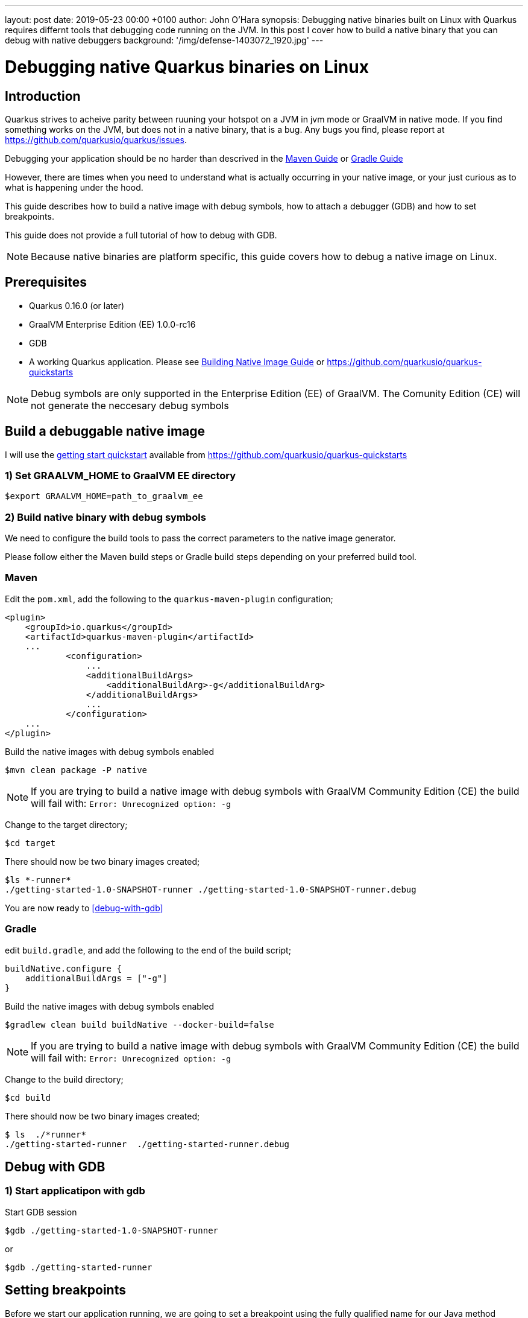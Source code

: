 ---
layout: post
date:   2019-05-23 00:00 +0100
author: John O'Hara
synopsis: Debugging native binaries built on Linux with Quarkus requires differnt tools that debugging code running on the JVM.  In this post I cover how to build a native binary that you can debug with native debuggers
background: '/img/defense-1403072_1920.jpg'
---

= Debugging native Quarkus binaries on Linux

== Introduction

Quarkus strives to acheive parity between ruuning your hotspot on a JVM in jvm mode or GraalVM in native mode. If you find something works on the JVM, but does not in a native binary, that is a bug.  Any bugs you find, please report at https://github.com/quarkusio/quarkus/issues.

Debugging your application should be no harder than descrived in the <</../guides/maven-tooling#debugging,Maven Guide>> or <</../guides/gradle-tooling#debugging,Gradle Guide>>

However, there are times when you need to understand what is actually occurring in your native image, or your just curious as to what is happening under the hood.

This guide describes how to build a native image with debug symbols, how to attach a debugger (GDB) and how to set breakpoints. 

This guide does not provide a full tutorial of how to debug with GDB.

[NOTE]
====
Because native binaries are platform specific, this guide covers how to debug a native image on Linux.
====

== Prerequisites

 - Quarkus 0.16.0 (or later)

 - GraalVM Enterprise Edition (EE) 1.0.0-rc16

 - GDB 

 - A working Quarkus application. Please see <</../guides/building-native-image-guide,Building Native Image Guide>> or https://github.com/quarkusio/quarkus-quickstarts

[NOTE]
====
Debug symbols are only supported in the Enterprise Edition (EE) of GraalVM. The Comunity Edition (CE) will not generate the neccesary debug symbols
====

== Build a debuggable native image

I will use the https://github.com/quarkusio/quarkus-quickstarts/tree/master/getting-started[getting start quickstart] available from https://github.com/quarkusio/quarkus-quickstarts

=== 1) Set GRAALVM_HOME to GraalVM EE directory

```sh
$export GRAALVM_HOME=path_to_graalvm_ee
```

=== 2) Build native binary with debug symbols

We need to configure the build tools to pass the correct parameters to the native image generator.

Please follow either the Maven build steps or Gradle build steps depending on your preferred build tool.

=== Maven 

Edit the `pom.xml`, add the following to the `quarkus-maven-plugin` configuration;

[source, xml]
```
<plugin>
    <groupId>io.quarkus</groupId>
    <artifactId>quarkus-maven-plugin</artifactId>
    ...
            <configuration>
                ...
                <additionalBuildArgs>
                    <additionalBuildArg>-g</additionalBuildArg>
                </additionalBuildArgs>
                ...
            </configuration>
    ...
</plugin>

```

Build the native images with debug symbols enabled

```sh
$mvn clean package -P native
```

[NOTE]
====
If you are trying to build a native image with debug symbols with GraalVM Community Edition (CE) the build will fail with:  `Error: Unrecognized option: -g`
====

Change to the target directory;

```sh
$cd target
```

There should now be two binary images created;

```sh
$ls *-runner*
./getting-started-1.0-SNAPSHOT-runner ./getting-started-1.0-SNAPSHOT-runner.debug
```

You are now ready to <<debug-with-gdb>>

=== Gradle

edit `build.gradle`, and add the following to the end of the build script;

[source, clojure]
```
buildNative.configure {
    additionalBuildArgs = ["-g"]
}
```

Build the native images with debug symbols enabled

```sh
$gradlew clean build buildNative --docker-build=false
```

[NOTE]
====
If you are trying to build a native image with debug symbols with GraalVM Community Edition (CE) the build will fail with:  `Error: Unrecognized option: -g`
====

Change to the build directory;

```sh
$cd build
```

There should now be two binary images created;

```sh
$ ls  ./*runner*
./getting-started-runner  ./getting-started-runner.debug
```


== [#debug-with-gdb]#Debug with GDB#

=== 1) Start applicatipon with gdb

Start GDB session

```sh
$gdb ./getting-started-1.0-SNAPSHOT-runner
```
or
```sh
$gdb ./getting-started-runner
```

== Setting breakpoints

Before we start our application running, we are going to set a breakpoint using the fully qualified name for our Java method

```sh
(gdb) break org.acme.quickstart.GreetingResource.greeting
Breakpoint 1 at 0x470174 (3 locations)
```

Now we can start our process running

```sh
(gdb) run
[New Thread 0x7ffff6aff700 (LWP 4581)]
[New Thread 0x7ffff56f1700 (LWP 4582)]
[New Thread 0x7ffff4ef0700 (LWP 4583)]
[New Thread 0x7fffe7fff700 (LWP 4584)]
[New Thread 0x7fffe77fe700 (LWP 4585)]
[New Thread 0x7fffe6ffd700 (LWP 4586)]
[New Thread 0x7fffe65ff700 (LWP 4587)]
[New Thread 0x7fffe5bff700 (LWP 4588)]
[New Thread 0x7fffe51ff700 (LWP 4589)]
[New Thread 0x7fffcffff700 (LWP 4590)]
2019-04-30 12:38:43,604 INFO  [io.quarkus] (main) Quarkus 0.14.0 started in 0.022s. Listening on: http://[::]:8080
2019-04-30 12:38:43,605 INFO  [io.quarkus] (main) Installed features: [cdi, resteasy]
```

The application is now running and ready to accept requests.  It will break in executing if we make a call to `org.acme.quickstart.GreetingResource.greeting`

== Observe Stack Trace

Open another terminal, and invoke out rest endpoint

```sh
$curl localhost:8080/hello/greeting/john
```

In the terminal running our application, the process will hit the breakpoint we set

```sh
[New Thread 0x7fffcf7fe700 (LWP 4766)]
[Switching to Thread 0x7fffcf7fe700 (LWP 4766)]

Thread 12 "ecutor-thread-1" hit Breakpoint 1, 0x0000000000470174 in org.acme.quickstart.GreetingResource.greeting ()
    at /tmp/quarkus/quarkus-quickstarts/getting-started/target/sources/com/oracle/svm/graal/AMD64ArrayIndexOfForeignCalls.java:101
101	/tmp/quarkus/quarkus-quickstarts/getting-started/target/sources/com/oracle/svm/graal/AMD64ArrayIndexOfForeignCalls.java: No such file or directory.

```

We can now inspect the frame, generate a stace trace and inspect variables

```sh
(gdb) bt
#0  0x0000000000470174 in org.acme.quickstart.GreetingResource.greeting () at /tmp/quarkus/quarkus-quickstarts/getting-started/target/sources/com/oracle/svm/graal/AMD64ArrayIndexOfForeignCalls.java:101
#1  0x0000000000470174 in com.oracle.svm.reflect.GreetingResource_greeting_9651677f1cbe66c5532b8a3a4f6d6e47f2a6a846.invoke(java.lang.Object *, java.lang.Object *, java.lang.Object *) (AParam0=0xeb9dc0, 
    AParam1=0x7fffe4208130, AParam2=0x7fffe4208678)
#2  0x00000000006ffee2 in java.lang.reflect.Method.invoke(java.lang.Object *, java.lang.Object *, java.lang.Object *) (AParam0=<optimized out>, AParam1=<optimized out>, AParam2=<optimized out>)
    at /tmp/quarkus/quarkus-quickstarts/getting-started/target/sources/java/lang/reflect/Method.java:498
#3  0x0000000000a43795 in org.jboss.resteasy.core.MethodInjectorImpl.invoke(org.jboss.resteasy.core.MethodInjectorImpl *, org.jboss.resteasy.spi.HttpRequest *, org.jboss.resteasy.spi.HttpResponse *, java.lang.Object *, java.lang.Object[] *) (this=0x1862650, request=0x7fffe4205140, httpResponse=<optimized out>, resource=0x7fffe4208130, args=0x7fffe4208678)
    at /tmp/quarkus/quarkus-quickstarts/getting-started/target/sources/org/jboss/resteasy/core/MethodInjectorImpl.java:151
...
#74 0x00007ffff7626594 in start_thread () from /lib64/libpthread.so.0
#75 0x00007ffff6d01f4f in clone () from /lib64/libc.so.6

(gdb) info  frame
Stack level 0, frame at 0x7fffcf7fcf50:
 rip = 0x470174 in org.acme.quickstart.GreetingResource.greeting (/tmp/quarkus/quarkus-quickstarts/getting-started/target/sources/com/oracle/svm/graal/AMD64ArrayIndexOfForeignCalls.java:101); 
    saved rip = 0x6ffee2
 inlined into frame 1
 source language unknown.
 Arglist at unknown address.
 Locals at unknown address, Previous frames sp in rsp
 (gdb) up 
#1  0x0000000000470174 in com.oracle.svm.reflect.GreetingResource_greeting_9651677f1cbe66c5532b8a3a4f6d6e47f2a6a846.invoke(java.lang.Object *, java.lang.Object *, java.lang.Object *) (AParam0=0xeb9dc0, 
    AParam1=0x7fffe4208130, AParam2=0x7fffe4208678)
(gdb) info  frame
Stack level 1, frame at 0x7fffcf7fcf50:
 rip = 0x470174 in com.oracle.svm.reflect.GreetingResource_greeting_9651677f1cbe66c5532b8a3a4f6d6e47f2a6a846.invoke(java.lang.Object *, java.lang.Object *, java.lang.Object *); saved rip = 0x6ffee2
 called by frame at 0x7fffcf7fcf90, caller of frame at 0x7fffcf7fcf50
 Arglist at 0x7fffcf7fcf08, args: AParam0=0xeb9dc0, AParam1=0x7fffe4208130, AParam2=0x7fffe4208678
 Locals at 0x7fffcf7fcf08, Previous frames sp is 0x7fffcf7fcf50
 Saved registers:
  rip at 0x7fffcf7fcf48
```

[NOTE]
====
The frame that we set a breakpoint on `org.acme.quickstart.GreetingResource.greeting` has been inlined into the frame above it, therefore Arglist, Locals etc are not available for this particular frame.
====

== Summary

I have shown you how to create a native image with debug symbols, how to start the process with a debugger attached and how to set breakpoints and inspect the running process with GDB.

This has created a native image that is now possible to debug or profile, with frame stack traces that map directly back to the Java source code.